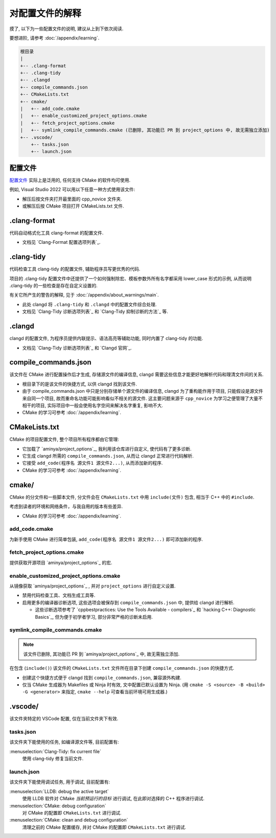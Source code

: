 ************************************************************************************************************************
对配置文件的解释
************************************************************************************************************************

摸了, 以下为一些配置文件的说明, 建议从上到下依次阅读.

要想进阶, 请参考 :doc:`/appendix/learning`.

.. code-block:: text

  根目录
  |
  +-- .clang-format
  +-- .clang-tidy
  +-- .clangd
  +-- compile_commands.json
  +-- CMakeLists.txt
  +-- cmake/
  |   +-- add_code.cmake
  |   +-- enable_customized_project_options.cmake
  |   +-- fetch_project_options.cmake
  |   +-- symlink_compile_commands.cmake (已删除, 其功能已 PR 到 project_options 中, 故无需独立添加)
  +-- .vscode/
      +-- tasks.json
      +-- launch.json

.. _解释_配置文件:

========================================================================================================================
配置文件
========================================================================================================================

`配置文件`_ 实际上是泛用的, 任何支持 CMake 的软件均可使用.

例如, Visual Studio 2022 可以用以下任意一种方式使用该文件:

- 解压后按文件夹打开最里面的 cpp_novice 文件夹.
- 或解压后按 CMake 项目打开 CMakeLists.txt 文件.

========================================================================================================================
.clang-format
========================================================================================================================

代码自动格式化工具 clang-format 的配置文件.

- 文档见 `Clang-Format 配置选项列表`_.

========================================================================================================================
.clang-tidy
========================================================================================================================

代码检查工具 clang-tidy 的配置文件, 辅助程序员写更优秀的代码.

项目的 .clang-tidy 配置文件中还提供了一个如何强制除宏、模板参数外所有名字都采用 lower_case 形式的示例, 从而说明 .clang-tidy 的一些检查是存在自定义设置的.

有关它所产生的警告的解释, 见于 :doc:`/appendix/about_warnings/main`.

- 此处 clangd 将 ``.clang-tidy`` 和 ``.clangd`` 中的配置文件综合处理.
- 文档见 `Clang-Tidy 诊断选项列表`_ 和 `Clang-Tidy 抑制诊断的方法`_ 等.

========================================================================================================================
.clangd
========================================================================================================================

clangd 的配置文件, 为程序员提供内联提示、语法高亮等辅助功能, 同时内置了 clang-tidy 的功能.

- 文档见 `Clang-Tidy 诊断选项列表`_ 和 `Clangd 官网`_.

========================================================================================================================
compile_commands.json
========================================================================================================================

该文件在 CMake 进行配置操作后才生成, 存储源文件的编译信息, clangd 需要这些信息才能更好地解析代码和理清文件间的关系.

- 根目录下的是该文件的快捷方式, 以供 clangd 找到该文件.
- 由于 compile_commands.json 中只是分别存储单个源文件的编译信息, clangd 为了重构能作用于项目, 只能假设是源文件来自同一个项目, 故而重命名功能可能影响看似不相关的源文件. 这主要问题来源于 ``cpp_novice`` 为学习之便管理了大量不相干的项目, 实际项目中一般会使用名字空间来解决名字重复, 影响不大.
- CMake 的学习可参考 :doc:`/appendix/learning`.

========================================================================================================================
CMakeLists.txt
========================================================================================================================

CMake 的项目配置文件, 整个项目所有程序都由它管理:

- 它加载了 `aminya/project_options`_, 我利用该仓库进行自定义, 使代码有了更多诊断.
- 它生成 clangd 所需的 ``compile_commands.json``, 从而让 clangd 正常进行代码解析.
- 它接受 ``add_code(程序名 源文件1 源文件2...)``, 从而添加新的程序.
- CMake 的学习可参考 :doc:`/appendix/learning`.

========================================================================================================================
cmake/
========================================================================================================================

CMake 的分文件和一些脚本文件, 分文件会在 ``CMakeLists.txt`` 中用 ``include(文件)`` 包含, 相当于 C++ 中的 ``#include``.

考虑到读者的环境和网络条件，与我自用的版本有些差异.

- CMake 的学习可参考 :doc:`/appendix/learning`.

------------------------------------------------------------------------------------------------------------------------
add_code.cmake
------------------------------------------------------------------------------------------------------------------------

为新手使用 CMake 进行简单包装, ``add_code(程序名 源文件1 源文件2...)`` 即可添加新的程序.

------------------------------------------------------------------------------------------------------------------------
fetch_project_options.cmake
------------------------------------------------------------------------------------------------------------------------

提供获取开源项目 `aminya/project_options`_ 的宏.

------------------------------------------------------------------------------------------------------------------------
enable_customized_project_options.cmake
------------------------------------------------------------------------------------------------------------------------

从镜像获取 `aminya/project_options`_ , 并对 ``project_options`` 进行自定义设置.

- 禁用代码检查工具、文档生成工具等.
- 启用更多的编译器诊断选项, 这些选项会被保存到 ``compile_commands.json`` 中, 提供给 clangd 进行解析.

  - 这些诊断选项参考了 `cppbestpractices: Use the Tools Available - compilers`_ 和 `hacking C++: Diagnostic Basics`_, 但为便于初学者学习, 部分非常严格的诊断未启用.

------------------------------------------------------------------------------------------------------------------------
symlink_compile_commands.cmake
------------------------------------------------------------------------------------------------------------------------

.. note::

  该文件已删除, 其功能已 PR 到 `aminya/project_options`_ 中, 故无需独立添加.

在包含 (``include()``) 该文件的 ``CMakeLists.txt`` 文件所在目录下创建 ``compile_commands.json`` 的快捷方式.

- 创建这个快捷方式便于 clangd 找到 ``compile_commands.json``, 兼容源外构建.
- 仅当 CMake 生成器为 Makefiles 或 Ninja 时有效, 文中配置已默认设置为 Ninja. (用 ``cmake -S <source> -B <build> -G <generator>`` 来指定, ``cmake --help`` 可查看当前环境可用生成器.)

========================================================================================================================
.vscode/
========================================================================================================================

该文件夹特定的 VSCode 配置, 仅在当前文件夹下有效.

------------------------------------------------------------------------------------------------------------------------
tasks.json
------------------------------------------------------------------------------------------------------------------------

该文件夹下能使用的任务, 如编译源文件等, 目前配置有:

:menuselection:`Clang-Tidy: fix current file`
  使用 clang-tidy 修复当前文件.

------------------------------------------------------------------------------------------------------------------------
launch.json
------------------------------------------------------------------------------------------------------------------------

该文件夹下能使用调试任务, 用于调试, 目前配置有:

:menuselection:`LLDB: debug the active target`
  使用 LLDB 软件对 CMake *当前预运行的目标* 进行调试, 在此即对选择的 C++ 程序进行调试.

:menuselection:`CMake: debug configuration`
  对 CMake 的配置即 ``CMakeLists.txt`` 进行调试.

:menuselection:`CMake: clean and debug configuration`
  清理之前的 CMake 配置缓存, 并对 CMake 的配置即 ``CMakeLists.txt`` 进行调试.